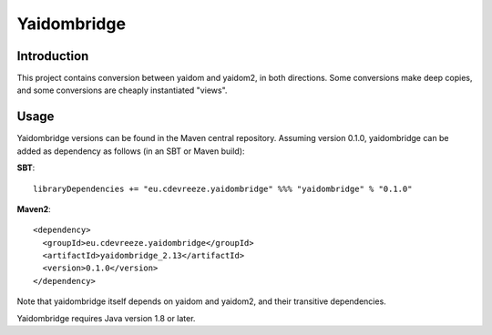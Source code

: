 ============
Yaidombridge
============

Introduction
============

This project contains conversion between yaidom and yaidom2, in both directions. Some conversions make deep copies, and
some conversions are cheaply instantiated "views".

Usage
=====

Yaidombridge versions can be found in the Maven central repository. Assuming version 0.1.0, yaidombridge can be added as dependency
as follows (in an SBT or Maven build):

**SBT**::

    libraryDependencies += "eu.cdevreeze.yaidombridge" %%% "yaidombridge" % "0.1.0"

**Maven2**::

    <dependency>
      <groupId>eu.cdevreeze.yaidombridge</groupId>
      <artifactId>yaidombridge_2.13</artifactId>
      <version>0.1.0</version>
    </dependency>

Note that yaidombridge itself depends on yaidom and yaidom2, and their transitive dependencies.

Yaidombridge requires Java version 1.8 or later.
